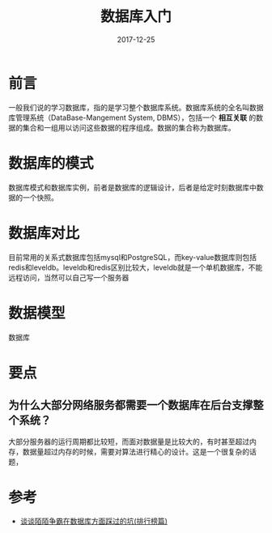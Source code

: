 #+TITLE: 数据库入门
#+DATE: 2017-12-25
#+LAYOUT: post
#+TAGS: Database
#+CATEGORIES: Database

* 前言
  一般我们说的学习数据库，指的是学习整个数据库系统。数据库系统的全名叫数据库管理系统（DataBase-Mangement System, DBMS），包括一个 *相互关联* 的数据的集合和一组用以访问这些数据的程序组成。数据的集合称为数据库。
* 数据库的模式
  数据库模式和数据库实例，前者是数据库的逻辑设计，后者是给定时刻数据库中数据的一个快照。
* 数据库对比
  目前常用的关系式数据库包括mysql和PostgreSQL，而key-value数据库则包括redis和leveldb。leveldb和redis区别比较大，leveldb就是一个单机数据库，不能远程访问，当然可以自己写一个服务器
* 数据模型
  数据库
* 要点
** 为什么大部分网络服务都需要一个数据库在后台支撑整个系统？
   大部分服务器的运行周期都比较短，而面对数据量是比较大的，有时甚至超过内存，数据量超过内存的时候，需要对算法进行精心的设计。这是一个很复杂的话题，
* 参考
  - [[https://blog.codingnow.com/2014/03/mmzb_db_2.html][谈谈陌陌争霸在数据库方面踩过的坑(排行榜篇)]]
